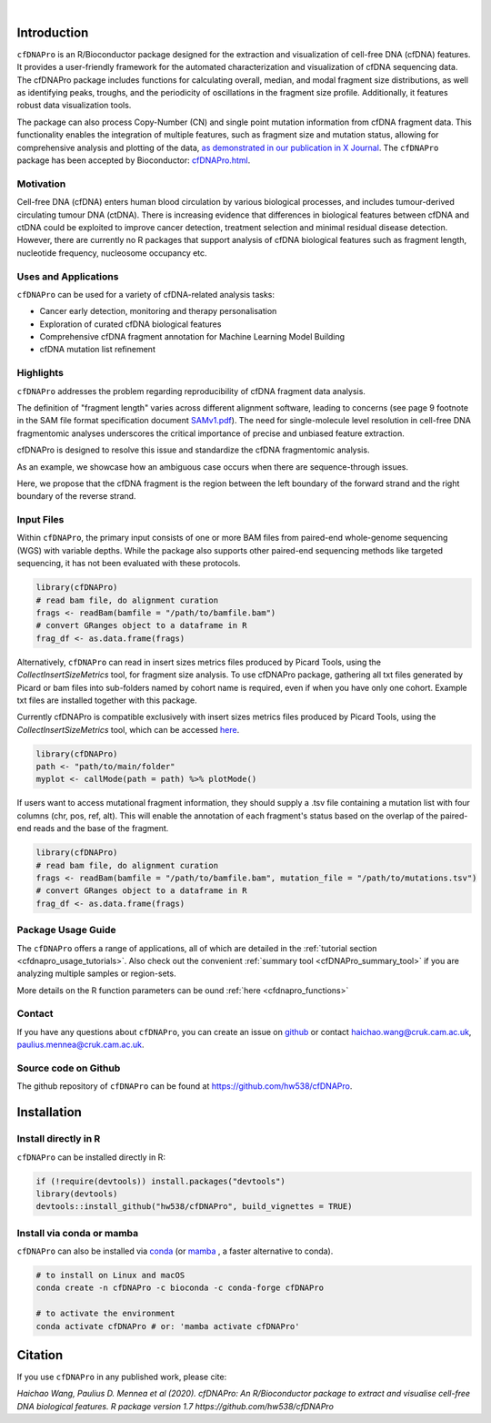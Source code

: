 .. image:: ../img/cfdnapro_logo.png
  :width: 220
  :align: center
  :alt: cfDNAPro logo

|

Introduction
============

``cfDNAPro`` is an R/Bioconductor package designed for the
extraction and visualization of cell-free DNA (cfDNA) features.
It provides a user-friendly framework for the automated characterization
and visualization of cfDNA sequencing data. The cfDNAPro package includes
functions for calculating overall, median, and modal fragment size
distributions, as well as identifying peaks, troughs, and the periodicity
of oscillations in the fragment size profile. Additionally, it features robust
data visualization tools.

The package can also process Copy-Number (CN) and
single point mutation information from cfDNA fragment data.
This functionality enables the integration of multiple features,
such as fragment size and mutation status, allowing for comprehensive
analysis and plotting of the data,
`as demonstrated in our publication in X Journal <X>`__.
The ``cfDNAPro`` package has been accepted by Bioconductor: `cfDNAPro.html <https://bioconductor.org/packages/release/bioc/html/cfDNAPro.html>`__.

Motivation
**********

Cell-free DNA (cfDNA) enters human blood circulation by various
biological processes, and includes tumour-derived circulating
tumour DNA (ctDNA). There is increasing evidence that differences 
in biological features between cfDNA and ctDNA could be exploited
to improve cancer detection, treatment selection and minimal residual
disease detection. However, there are currently no R packages that
support analysis of cfDNA biological features such as fragment length,
nucleotide frequency, nucleosome occupancy etc.

Uses and Applications
*********************

``cfDNAPro`` can be used for a variety of cfDNA-related analysis tasks:

- Cancer early detection, monitoring and therapy personalisation
- Exploration of curated cfDNA biological features
- Comprehensive cfDNA fragment annotation for Machine Learning Model Building
- cfDNA mutation list refinement

Highlights
**********

``cfDNAPro`` addresses the problem regarding reproducibility
of cfDNA fragment data analysis.

The definition of "fragment length" varies across different alignment software,
leading to concerns (see page 9 footnote in the SAM file format specification document
`SAMv1.pdf <https://samtools.github.io/hts-specs/SAMv1.pdf>`__).
The need for single-molecule level resolution in cell-free DNA
fragmentomic analyses underscores the critical importance of precise
and unbiased feature extraction.

cfDNAPro is designed to resolve this issue and standardize the
cfDNA fragmentomic analysis.

As an example, we showcase how an ambiguous case occurs when there are
sequence-through issues.

.. image:: ../img/length_issue.png
  :width: 500
  :alt: Bias correction example

Here, we propose that the cfDNA fragment is the
region between the left boundary of the forward strand and the right
boundary of the reverse strand.


Input Files
***********

Within ``cfDNAPro``, the primary input consists of
one or more BAM files from paired-end whole-genome sequencing
(WGS) with variable depths. While the package also supports other
paired-end sequencing methods like targeted sequencing, it has not
been evaluated with these protocols.

.. code:: R

    library(cfDNAPro)
    # read bam file, do alignment curation
    frags <- readBam(bamfile = "/path/to/bamfile.bam")
    # convert GRanges object to a dataframe in R
    frag_df <- as.data.frame(frags)

Alternatively, ``cfDNAPro`` can read in insert sizes metrics files
produced by Picard Tools, using the `CollectInsertSizeMetrics`
tool, for fragment size analysis.
To use cfDNAPro package, gathering all txt files generated by Picard or
bam files into sub-folders named by cohort name is required,
even if when you have only one cohort. Example txt files are installed
together with this package.

Currently cfDNAPro is compatible exclusively with insert sizes metrics files
produced by Picard Tools, using the `CollectInsertSizeMetrics` tool, which can
be accessed `here
<http://broadinstitute.github.io/picard/command-line-overview.html#CollectInsertSizeMetrics>`__.

.. code:: R

    library(cfDNAPro)
    path <- "path/to/main/folder"
    myplot <- callMode(path = path) %>% plotMode()


If users want to access mutational fragment information,
they should supply a .tsv file containing a mutation list
with four columns (chr, pos, ref, alt). This will enable the
annotation of each fragment's status based on the overlap of
the paired-end reads and the base of the fragment.

.. code:: R

    library(cfDNAPro)
    # read bam file, do alignment curation
    frags <- readBam(bamfile = "/path/to/bamfile.bam", mutation_file = "/path/to/mutations.tsv")
    # convert GRanges object to a dataframe in R
    frag_df <- as.data.frame(frags)

Package Usage Guide
********************

The ``cfDNAPro`` offers a range of applications, all of which are detailed in the :ref:`tutorial section <cfdnapro_usage_tutorials>`. Also
check out the convenient :ref:`summary tool <cfDNAPro_summary_tool>` if you are analyzing multiple samples or
region-sets.

More details on the R function parameters can be ound :ref:`here <cfdnapro_functions>`

Contact
*******
If you have any questions about ``cfDNAPro``, you can create an issue on `github <https://github.com/hw538/cfDNAPro>`_ or contact haichao.wang@cruk.cam.ac.uk, paulius.mennea@cruk.cam.ac.uk.

Source code on Github
*********************
The github repository of ``cfDNAPro`` can be found at `https://github.com/hw538/cfDNAPro <https://github.com/hw538/cfDNAPro>`_.

.. _installation_anchor:

Installation
============

Install directly in R
*********************
``cfDNAPro`` can be installed directly in R:

.. code:: R

    if (!require(devtools)) install.packages("devtools")
    library(devtools)
    devtools::install_github("hw538/cfDNAPro", build_vignettes = TRUE)

Install via conda or mamba
**************************

``cfDNAPro`` can also be installed via `conda <https://docs.conda.io/en/latest/>`_ (or `mamba <https://mamba.readthedocs.io/en/latest/>`_ , a faster alternative to conda).

.. code-block:: bash

    # to install on Linux and macOS
    conda create -n cfDNAPro -c bioconda -c conda-forge cfDNAPro

    # to activate the environment
    conda activate cfDNAPro # or: 'mamba activate cfDNAPro'

Citation
========

If you use ``cfDNAPro`` in any published work, please cite:

`Haichao Wang, Paulius D. Mennea et al (2020). cfDNAPro: An R/Bioconductor package to extract and visualise cell-free DNA biological features. R package version 1.7 https://github.com/hw538/cfDNAPro`
